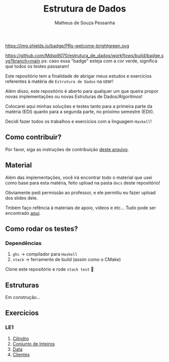 #+title: Estrutura de Dados
#+author: Matheus de Souza Pessanha
#+email: matheus_pessanha2001@outlook.com

https://img.shields.io/badge/PRs-welcome-brightgreen.svg

#+caption: build
[[https://github.com/Mdsp9070/estrutura_de_dados/workflows/build/badge.svg?branch=main]]
ps: caso essa "badge" esteja com a cor verde, significa que todos os testes passaram!

Este repositório tem a finalidade de abrigar meus estudos e exercícios
referentes à matéria de =Estrutura de Dados= na =UENF=!

Além disso, este repositório é aberto para qualquer um que queira propor
novas implementações ou novas Estruturas de Dados/Algoritmos!

Colocarei aqui minhas soluções e testes tanto para a primeira parte da matéria
(EDI) quanto para a segunda parte, no próximo semestre (EDII).

Decidi fazer todos os trabalhos e exercícios com a linguagem =Haskell=!

** Como contribuir?
   Por favor, siga as instruções de contribuição [[./CONTRIBUTING.org][deste arquivo]].
** Material
   Além das implementações, você irá encontrar todo o material que usei como base
   para esta matéria, feito upload na pasta =docs= deste repositório!

   Obviamente pedi permissão ao professor, e ele permitiu eu fazer upload dos slides dele.

   Tmbém faço refência à materiais de apoio, vídeos e etc... Tudo pode ser encontrado [[./docs][aqui]].
** Como rodar os testes?
*** Dependências
    1. =ghc= -> compilador para =Haskell=
    2. =stack= -> ferramente de build (assim como o CMake)

  Clone este repositório e rode =stack test= 🙂

** Estruturas

Em construção...

** Exercícios
*** LE1
1. [[./src/LE1/Exercicio1.hs][Cilindro]]
2. [[./src/LE1/Exercicio2.hs][Conjunto de Inteiros]]
3. [[./src/LE1/Exercicio3.hs][Data]]
4. [[./src/LE1/Exercicio4.hs][Clientes]]
